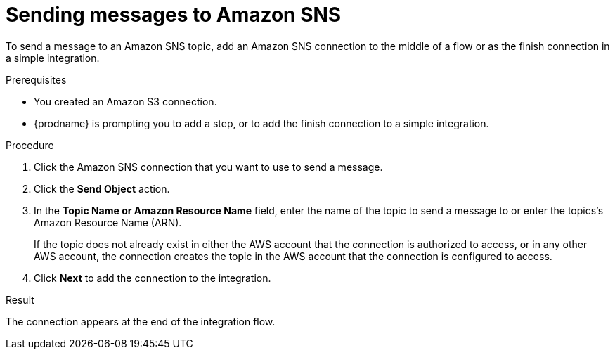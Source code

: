 // This module is included in the following assemblies:
// as_connecting-to-amazon-sns.adoc

[id='adding-amazon-sns-connection-send_{context}']
= Sending messages to Amazon SNS 

To send a message to an Amazon SNS topic, add an Amazon SNS connection 
to the middle of a flow or as the finish connection in a simple 
integration. 

.Prerequisites

* You created an Amazon S3 connection.
* {prodname} is prompting you to add a step, or to add the 
finish connection to a simple integration. 

.Procedure

. Click the Amazon SNS connection that
you want to use to send a message. 

. Click the *Send Object* action. 

. In the *Topic Name or Amazon Resource Name* field, enter the name of
the topic to send a message to or enter the topics's Amazon Resource Name (ARN).
+
If the topic does not already exist 
in either the AWS account that the connection is authorized to access, 
or in any other AWS account, the connection creates the topic in the 
AWS account that the connection is configured to access. 

. Click *Next* to add the connection to the integration. 

.Result

The connection appears at the end of the integration flow. 
